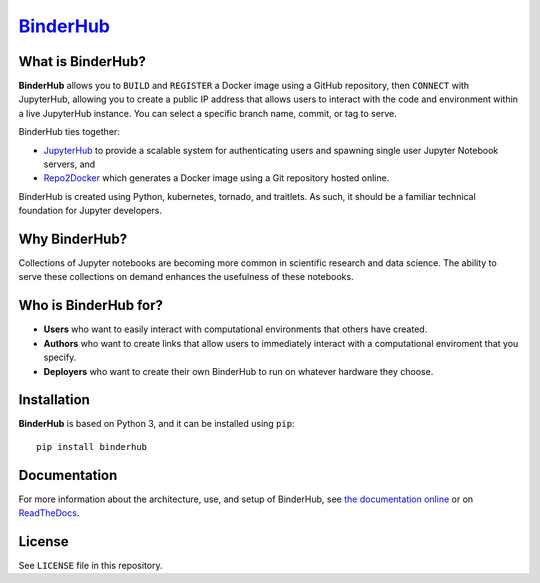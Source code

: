 `BinderHub`_
============

.. image:: https://readthedocs.org/projects/binderhub/badge/?version=latest
   :target: https://binderhub.readthedocs.io/en/latest/?badge=latest
   :alt: Documentation Status

What is BinderHub?
------------------

**BinderHub** allows you to ``BUILD`` and ``REGISTER`` a Docker image using a
GitHub repository, then ``CONNECT`` with JupyterHub, allowing you to create a
public IP address that allows users to interact with the code and environment
within a live JupyterHub instance. You can select a specific branch name,
commit, or tag to serve.

BinderHub ties together:

- `JupyterHub <https://github.com/jupyterhub/jupyterhub>`_ to provide
  a scalable system for authenticating users and spawning single user
  Jupyter Notebook servers, and

- `Repo2Docker <https://github.com/jupyter/repo2docker>`_ which generates
  a Docker image using a Git repository hosted online.

BinderHub is created using Python, kubernetes, tornado, and traitlets. As such,
it should be a familiar technical foundation for Jupyter developers.

Why BinderHub?
--------------

Collections of Jupyter notebooks are becoming more common in scientific research
and data science. The ability to serve these collections on demand enhances the
usefulness of these notebooks.

Who is BinderHub for?
---------------------
* **Users** who want to easily interact with computational environments that
  others have created.
* **Authors** who want to create links that allow users to immediately interact with a
  computational enviroment that you specify.
* **Deployers** who want to create their own BinderHub to run on whatever
  hardware they choose.

Installation
------------

**BinderHub** is based on Python 3, and it can be installed using ``pip``::

    pip install binderhub

Documentation
-------------

For more information about the architecture, use, and setup of BinderHub, see
`the documentation online <https://jupyterhub.github.io/binderhub>`_ or on
`ReadTheDocs <https://binderhub.readthedocs.io>`_.

License
-------

See ``LICENSE`` file in this repository.


.. _BinderHub: https://github.com/jupyterhub/binderhub
